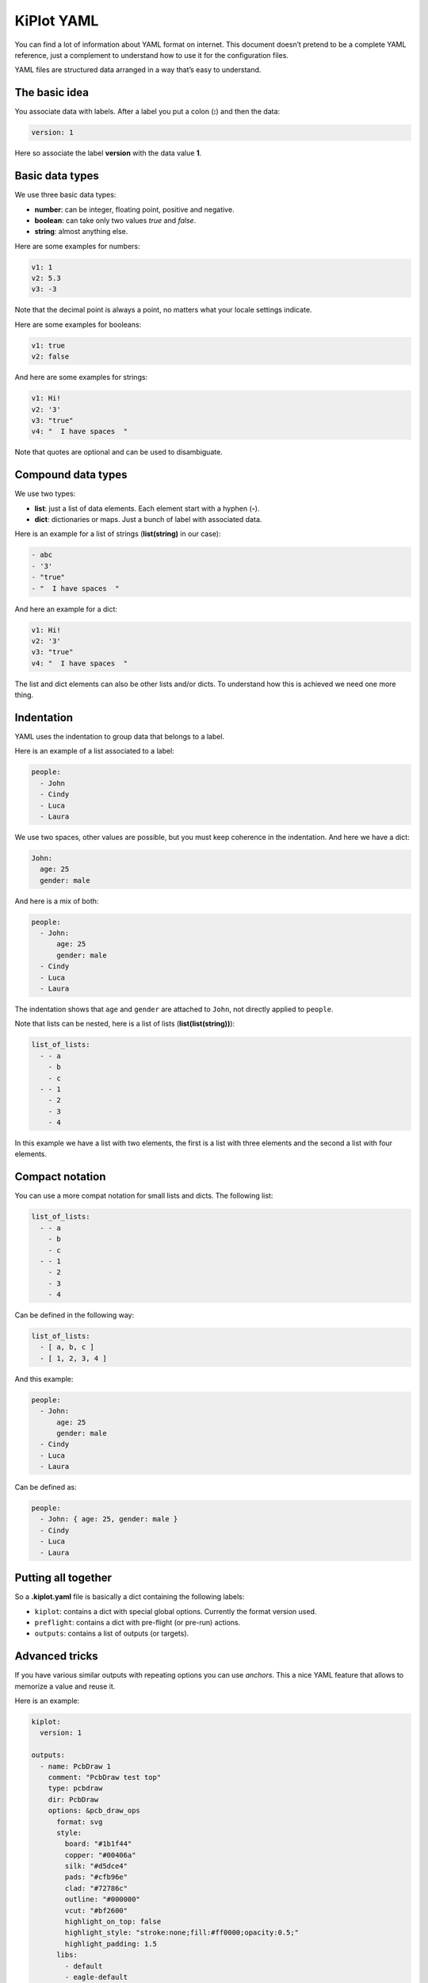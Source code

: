 .. _kiplot-yaml:

KiPlot YAML
===========

You can find a lot of information about YAML format on internet. This
document doesn’t pretend to be a complete YAML reference, just a
complement to understand how to use it for the configuration files.

YAML files are structured data arranged in a way that’s easy to
understand.

The basic idea
--------------

You associate data with labels. After a label you put a colon (**:**)
and then the data:

.. code:: yaml

   version: 1

Here so associate the label **version** with the data value **1**.

Basic data types
----------------

We use three basic data types:

-  **number**: can be integer, floating point, positive and negative.
-  **boolean**: can take only two values *true* and *false*.
-  **string**: almost anything else.

Here are some examples for numbers:

.. code:: yaml

   v1: 1
   v2: 5.3
   v3: -3

Note that the decimal point is always a point, no matters what your
locale settings indicate.

Here are some examples for booleans:

.. code:: yaml

   v1: true
   v2: false

And here are some examples for strings:

.. code:: yaml

   v1: Hi!
   v2: '3'
   v3: "true"
   v4: "  I have spaces  "

Note that quotes are optional and can be used to disambiguate.

Compound data types
-------------------

We use two types:

-  **list**: just a list of data elements. Each element start with a
   hyphen (**-**).
-  **dict**: dictionaries or maps. Just a bunch of label with associated
   data.

Here is an example for a list of strings (**list(string)** in our case):

.. code:: yaml

   - abc
   - '3'
   - "true"
   - "  I have spaces  "

And here an example for a dict:

.. code:: yaml

   v1: Hi!
   v2: '3'
   v3: "true"
   v4: "  I have spaces  "

The list and dict elements can also be other lists and/or dicts. To
understand how this is achieved we need one more thing.

Indentation
-----------

YAML uses the indentation to group data that belongs to a label.

Here is an example of a list associated to a label:

.. code:: yaml

   people:
     - John
     - Cindy
     - Luca
     - Laura

We use two spaces, other values are possible, but you must keep
coherence in the indentation. And here we have a dict:

.. code:: yaml

   John:
     age: 25
     gender: male

And here is a mix of both:

.. code:: yaml

   people:
     - John:
         age: 25
         gender: male
     - Cindy
     - Luca
     - Laura

The indentation shows that ``age`` and ``gender`` are attached to
``John``, not directly applied to ``people``.

Note that lists can be nested, here is a list of lists
(**list(list(string))**):

.. code:: yaml

   list_of_lists:
     - - a
       - b
       - c
     - - 1
       - 2
       - 3
       - 4

In this example we have a list with two elements, the first is a list
with three elements and the second a list with four elements.

Compact notation
----------------

You can use a more compat notation for small lists and dicts. The
following list:

.. code:: yaml

   list_of_lists:
     - - a
       - b
       - c
     - - 1
       - 2
       - 3
       - 4

Can be defined in the following way:

.. code:: yaml

   list_of_lists:
     - [ a, b, c ]
     - [ 1, 2, 3, 4 ]

And this example:

.. code:: yaml

   people:
     - John:
         age: 25
         gender: male
     - Cindy
     - Luca
     - Laura

Can be defined as:

.. code:: yaml

   people:
     - John: { age: 25, gender: male }
     - Cindy
     - Luca
     - Laura

Putting all together
--------------------

So a **.kiplot.yaml** file is basically a dict containing the following
labels:

-  ``kiplot``: contains a dict with special global options. Currently
   the format version used.
-  ``preflight``: contains a dict with pre-flight (or pre-run) actions.
-  ``outputs``: contains a list of outputs (or targets).

Advanced tricks
---------------

If you have various similar outputs with repeating options you can use
*anchors*. This a nice YAML feature that allows to memorize a value and
reuse it.

Here is an example:

.. code:: yaml

   kiplot:
     version: 1

   outputs:
     - name: PcbDraw 1
       comment: "PcbDraw test top"
       type: pcbdraw
       dir: PcbDraw
       options: &pcb_draw_ops
         format: svg
         style:
           board: "#1b1f44"
           copper: "#00406a"
           silk: "#d5dce4"
           pads: "#cfb96e"
           clad: "#72786c"
           outline: "#000000"
           vcut: "#bf2600"
           highlight_on_top: false
           highlight_style: "stroke:none;fill:#ff0000;opacity:0.5;"
           highlight_padding: 1.5
         libs:
           - default
           - eagle-default
         remap:
           L_G1: "LEDs:LED-5MM_green"
           L_B1: "LEDs:LED-5MM_blue"
           L_Y1: "LEDs:LED-5MM_yellow"
           PHOTO1: "yaqwsx:R_PHOTO_7mm"
           J8: "yaqwsx:Pin_Header_Straight_1x02_circle"
           'REF**': "dummy:dummy"
           G***: "dummy:dummy"
           svg2mod: "dummy:dummy"
           JP1: "dummy:dummy"
           JP2: "dummy:dummy"
           JP3: "dummy:dummy"
           JP4: "dummy:dummy"
         no_drillholes: False
         mirror: False
         highlight:
           - L_G1
           - L_B1
           - R10
           - RV1
         show_components: all
         vcuts: True
         warnings: visible
         dpi: 600

     - name: PcbDraw 2
       comment: "PcbDraw test bottom"
       type: pcbdraw
       dir: PcbDraw
       options:
         <<: *pcb_draw_ops
         style: set-red-enig
         bottom: True
         show_components:
           - L_G1
           - L_B1
         remap:

Here we have two outputs: ‘PcbDraw 1’ and ‘PcbDraw 2’. The options for
are big because we are including a custom color style and a list of
component remappings. In this case ‘PcbDraw 2’ wants to use the same
options, but with some changes. So we use an anchor in the first options
list (``&pcb_draw_ops``) and then we copy the data with
``<<: *pcb_draw_ops``. The good thing is that we can overwrite options.
Here we choose another ``style`` (ridiculous example), the bottom side
(good example), a different list of components to show and we eliminate
the ``remap`` dict.
